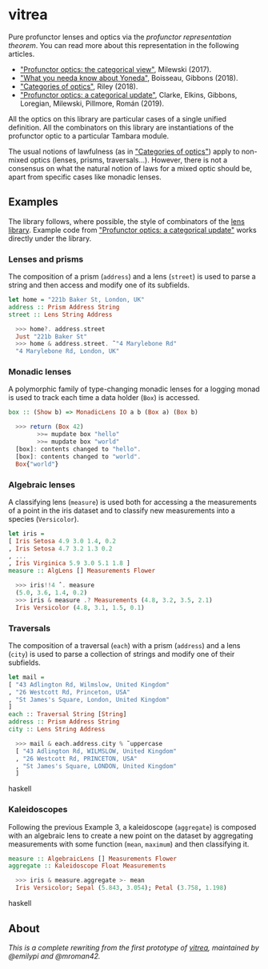 * vitrea

Pure profunctor lenses and optics via the /profunctor representation theorem/. You can read more about
this representation in the following articles.

 * [[https://bartoszmilewski.com/2017/07/07/profunctor-optics-the-categorical-view/]["Profunctor optics: the categorical view"]], Milewski (2017).
 * [[https://www.cs.ox.ac.uk/jeremy.gibbons/publications/proyo.pdf]["What you needa know about Yoneda"]], Boisseau, Gibbons (2018).
 * [[https://arxiv.org/abs/1809.00738]["Categories of optics"]], Riley (2018).
 * [[https://arxiv.org/abs/2001.07488]["Profunctor optics: a categorical update"]], Clarke, Elkins, Gibbons, Loregian, Milewski, Pillmore, Román (2019).
 
All the optics on this library are particular cases of a single unified definition. All the combinators on this library are instantiations of the profunctor optic to a particular Tambara module.

The usual notions of lawfulness (as in [[https://arxiv.org/abs/1809.00738]["Categories of optics"]]) apply to non-mixed optics (lenses, prisms, traversals...). However, there is not a consensus on what the natural notion of laws for a mixed optic should be, apart from specific cases like monadic lenses.
 

** Examples

The library follows, where possible, the style of combinators of the [[https://github.com/ekmett/lens/wiki/operators][lens library]].  Example code from [[https://arxiv.org/abs/2001.07488]["Profunctor optics: a categorical update"]] works directly under the library. 

*** Lenses and prisms

The composition of a prism (~address~) and a lens (~street~)
is used to parse a string and then access and modify one of its
subfields.

#+begin_src haskell
let home = "221b Baker St, London, UK"
address :: Prism Address String
street :: Lens String Address

  >>> home?. address.street
  Just "221b Baker St"
  >>> home & address.street. ̃ "4 Marylebone Rd"
  "4 Marylebone Rd, London, UK"
#+end_src

*** Monadic lenses

A polymorphic family of type-changing monadic lenses
for a logging monad is used to track each time a data holder
(~Box~) is accessed.


#+begin_src haskell
box :: (Show b) => MonadicLens IO a b (Box a) (Box b)

  >>> return (Box 42)
        >>= mupdate box "hello"
        >>= mupdate box "world"
  [box]: contents changed to "hello".
  [box]: contents changed to "world".
  Box{"world"}
#+end_src

*** Algebraic lenses

A classifying lens (~measure~) is used both for accessing
a the measurements of a point in the iris dataset and to classify
new measurements into a species (~Versicolor~).

#+begin_src haskell
let iris =
[ Iris Setosa 4.9 3.0 1.4, 0.2
, Iris Setosa 4.7 3.2 1.3 0.2
, ...
, Iris Virginica 5.9 3.0 5.1 1.8 ]
measure :: AlgLens [] Measurements Flower

  >>> iris!!4 ˆ. measure
  (5.0, 3.6, 1.4, 0.2)
  >>> iris & measure .? Measurements (4.8, 3.2, 3.5, 2.1)
  Iris Versicolor (4.8, 3.1, 1.5, 0.1)
#+end_src

*** Traversals

The composition of a traversal (~each~) with a prism
(~address~) and a lens (~city~) is used to parse a collection of strings
and modify one of their subfields.

#+begin_src haskell
let mail =
[ "43 Adlington Rd, Wilmslow, United Kingdom"
, "26 Westcott Rd, Princeton, USA"
, "St James's Square, London, United Kingdom"
]
each :: Traversal String [String]
address :: Prism Address String
city :: Lens String Address

  >>> mail & each.address.city % ̃ uppercase
  [ "43 Adlington Rd, WILMSLOW, United Kingdom"
  , "26 Westcott Rd, PRINCETON, USA"
  , "St James's Square, LONDON, United Kingdom"
  ]
#+end_src haskell

*** Kaleidoscopes

Following the previous Example 3, a kaleidoscope
(~aggregate~) is composed with an algebraic lens to create a new
point on the dataset by aggregating measurements with some function 
(~mean~, ~maximum~) and then classifying it.

#+begin_src haskell
measure :: AlgebraicLens [] Measurements Flower
aggregate :: Kaleidoscope Float Measurements

  >>> iris & measure.aggregate >- mean
  Iris Versicolor; Sepal (5.843, 3.054); Petal (3.758, 1.198)
#+end_src haskell


** About
/This is a complete rewriting from the first prototype of [[https://github.com/mroman42/vitrea-prototype-1][vitrea]], maintained by @emilypi and @mroman42./

